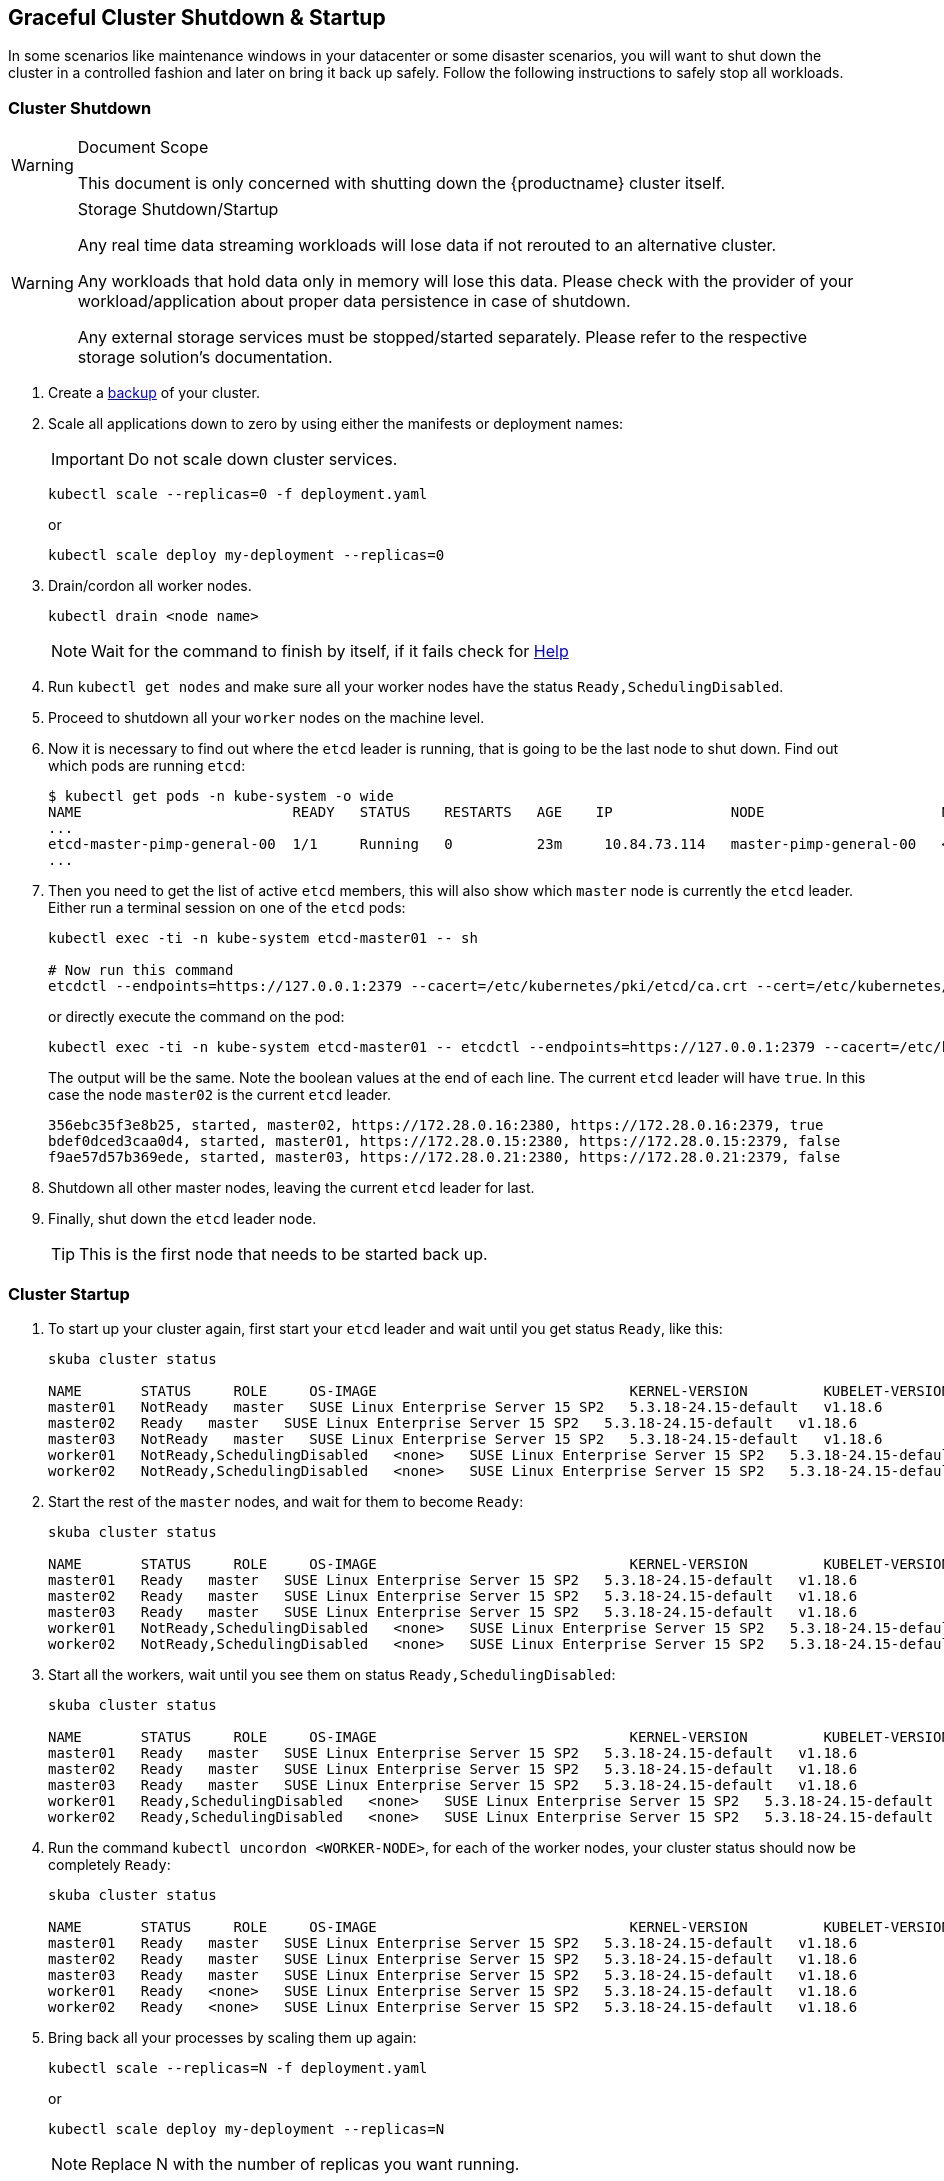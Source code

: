 [#shutdown-startup]
== Graceful Cluster Shutdown & Startup

In some scenarios like maintenance windows in your datacenter or some disaster scenarios,
you will want to shut down the cluster in a controlled fashion and later on bring it back up safely.
Follow the following instructions to safely stop all workloads.

=== Cluster Shutdown

.Document Scope
[WARNING]
====
This document is only concerned with shutting down the {productname} cluster itself.
====

.Storage Shutdown/Startup
[WARNING]
====
Any real time data streaming workloads will lose data if not rerouted to an alternative cluster.

Any workloads that hold data only in memory will lose this data.
Please check with the provider of your workload/application about proper data persistence in case of shutdown.

Any external storage services must be stopped/started separately. Please refer to the respective storage solution's documentation.
====

. Create a link:{docurl}/single-html/caasp-admin/#_backup[backup] of your cluster.
. Scale all applications down to zero by using either the manifests or deployment names:
+
[IMPORTANT]
====
Do not scale down cluster services.
====
+
[source,bash]
----
kubectl scale --replicas=0 -f deployment.yaml
----
+
or
+
[source,bash]
----
kubectl scale deploy my-deployment --replicas=0
----
. Drain/cordon all worker nodes.
+
[source,bash]
----
kubectl drain <node name>
----
+
[NOTE]
====
Wait for the command to finish by itself, if it fails check for link:https://kubernetes.io/docs/tasks/administer-cluster/safely-drain-node/[Help]
====
. Run `kubectl get nodes` and make sure all your worker nodes have the status `Ready,SchedulingDisabled`.
. Proceed to shutdown all your `worker` nodes on the machine level.
. Now it is necessary to find out where the `etcd` leader is running, that is going to be the last node to shut down.
Find out which pods are running `etcd`:
+
[source,bash]
----
$ kubectl get pods -n kube-system -o wide
NAME                         READY   STATUS    RESTARTS   AGE    IP              NODE                     NOMINATED NODE   READINESS GATES
...
etcd-master-pimp-general-00  1/1     Running   0          23m     10.84.73.114   master-pimp-general-00   <none>           <none>
...
----

. Then you need to get the list of active `etcd` members, this will also show which `master` node is currently the `etcd` leader.
Either run a terminal session on one of the `etcd` pods:
+
[source,bash]
----
kubectl exec -ti -n kube-system etcd-master01 -- sh

# Now run this command
etcdctl --endpoints=https://127.0.0.1:2379 --cacert=/etc/kubernetes/pki/etcd/ca.crt --cert=/etc/kubernetes/pki/etcd/healthcheck-client.crt --key=/etc/kubernetes/pki/etcd/healthcheck-client.key member list
----
+
or directly execute the command on the pod:
+
[source,bash]
----
kubectl exec -ti -n kube-system etcd-master01 -- etcdctl --endpoints=https://127.0.0.1:2379 --cacert=/etc/kubernetes/pki/etcd/ca.crt --cert=/etc/kubernetes/pki/etcd/healthcheck-client.crt --key=/etc/kubernetes/pki/etcd/healthcheck-client.key member list
----
+
The output will be the same. Note the boolean values at the end of each line.
The current `etcd` leader will have `true`.
In this case the node `master02` is the current `etcd` leader.
+
[source]
----
356ebc35f3e8b25, started, master02, https://172.28.0.16:2380, https://172.28.0.16:2379, true
bdef0dced3caa0d4, started, master01, https://172.28.0.15:2380, https://172.28.0.15:2379, false
f9ae57d57b369ede, started, master03, https://172.28.0.21:2380, https://172.28.0.21:2379, false
----
. Shutdown all other master nodes, leaving the current `etcd` leader for last.
. Finally, shut down the `etcd` leader node.
+
[TIP]
====
This is the first node that needs to be started back up.
====

=== Cluster Startup

. To start up your cluster again, first start your `etcd` leader and wait until you get status `Ready`, like this:
+
[source,bash]
----
skuba cluster status

NAME       STATUS     ROLE     OS-IMAGE                              KERNEL-VERSION         KUBELET-VERSION   CONTAINER-RUNTIME   HAS-UPDATES   HAS-DISRUPTIVE-UPDATES   CAASP-RELEASE-VERSION
master01   NotReady   master   SUSE Linux Enterprise Server 15 SP2   5.3.18-24.15-default   v1.18.6           cri-o://1.18.2      yes           yes                      4.5
master02   Ready   master   SUSE Linux Enterprise Server 15 SP2   5.3.18-24.15-default   v1.18.6           cri-o://1.18.2      yes           yes                      4.5
master03   NotReady   master   SUSE Linux Enterprise Server 15 SP2   5.3.18-24.15-default   v1.18.6           cri-o://1.18.2      yes           yes                      4.5
worker01   NotReady,SchedulingDisabled   <none>   SUSE Linux Enterprise Server 15 SP2   5.3.18-24.15-default   v1.18.6           cri-o://1.18.2      yes           yes                      4.5
worker02   NotReady,SchedulingDisabled   <none>   SUSE Linux Enterprise Server 15 SP2   5.3.18-24.15-default   v1.18.6           cri-o://1.18.2      yes           yes                      4.5
----

. Start the rest of the `master` nodes, and wait for them to become `Ready`:
+
[source,bash]
----
skuba cluster status

NAME       STATUS     ROLE     OS-IMAGE                              KERNEL-VERSION         KUBELET-VERSION   CONTAINER-RUNTIME   HAS-UPDATES   HAS-DISRUPTIVE-UPDATES   CAASP-RELEASE-VERSION
master01   Ready   master   SUSE Linux Enterprise Server 15 SP2   5.3.18-24.15-default   v1.18.6           cri-o://1.18.2      yes           yes                      4.5
master02   Ready   master   SUSE Linux Enterprise Server 15 SP2   5.3.18-24.15-default   v1.18.6           cri-o://1.18.2      yes           yes                      4.5
master03   Ready   master   SUSE Linux Enterprise Server 15 SP2   5.3.18-24.15-default   v1.18.6           cri-o://1.18.2      yes           yes                      4.5
worker01   NotReady,SchedulingDisabled   <none>   SUSE Linux Enterprise Server 15 SP2   5.3.18-24.15-default   v1.18.6           cri-o://1.18.2      yes           yes                      4.5
worker02   NotReady,SchedulingDisabled   <none>   SUSE Linux Enterprise Server 15 SP2   5.3.18-24.15-default   v1.18.6           cri-o://1.18.2      yes           yes                      4.5
----

. Start all the workers, wait until you see them on status `Ready,SchedulingDisabled`:
+
[source,bash]
----
skuba cluster status

NAME       STATUS     ROLE     OS-IMAGE                              KERNEL-VERSION         KUBELET-VERSION   CONTAINER-RUNTIME   HAS-UPDATES   HAS-DISRUPTIVE-UPDATES   CAASP-RELEASE-VERSION
master01   Ready   master   SUSE Linux Enterprise Server 15 SP2   5.3.18-24.15-default   v1.18.6           cri-o://1.18.2      yes           yes                      4.5
master02   Ready   master   SUSE Linux Enterprise Server 15 SP2   5.3.18-24.15-default   v1.18.6           cri-o://1.18.2      yes           yes                      4.5
master03   Ready   master   SUSE Linux Enterprise Server 15 SP2   5.3.18-24.15-default   v1.18.6           cri-o://1.18.2      yes           yes                      4.5
worker01   Ready,SchedulingDisabled   <none>   SUSE Linux Enterprise Server 15 SP2   5.3.18-24.15-default   v1.18.6           cri-o://1.18.2      yes           yes                      4.5
worker02   Ready,SchedulingDisabled   <none>   SUSE Linux Enterprise Server 15 SP2   5.3.18-24.15-default   v1.18.6           cri-o://1.18.2      yes           yes                      4.5
----

. Run the command `kubectl uncordon <WORKER-NODE>`, for each of the worker nodes, your cluster status should now be completely `Ready`:
+
[source,bash]
----
skuba cluster status

NAME       STATUS     ROLE     OS-IMAGE                              KERNEL-VERSION         KUBELET-VERSION   CONTAINER-RUNTIME   HAS-UPDATES   HAS-DISRUPTIVE-UPDATES   CAASP-RELEASE-VERSION
master01   Ready   master   SUSE Linux Enterprise Server 15 SP2   5.3.18-24.15-default   v1.18.6           cri-o://1.18.2      yes           yes                      4.5
master02   Ready   master   SUSE Linux Enterprise Server 15 SP2   5.3.18-24.15-default   v1.18.6           cri-o://1.18.2      yes           yes                      4.5
master03   Ready   master   SUSE Linux Enterprise Server 15 SP2   5.3.18-24.15-default   v1.18.6           cri-o://1.18.2      yes           yes                      4.5
worker01   Ready   <none>   SUSE Linux Enterprise Server 15 SP2   5.3.18-24.15-default   v1.18.6           cri-o://1.18.2      yes           yes                      4.5
worker02   Ready   <none>   SUSE Linux Enterprise Server 15 SP2   5.3.18-24.15-default   v1.18.6           cri-o://1.18.2      yes           yes                      4.5
----

. Bring back all your processes by scaling them up again:
+
[source,bash]
----
kubectl scale --replicas=N -f deployment.yaml
----
+
or
+
[source,bash]
----
kubectl scale deploy my-deployment --replicas=N
----
+
[NOTE]
Replace N with the number of replicas you want running.

== Post Startup Activities

Verify that all of your workloads and applications have resumed operation properly.
